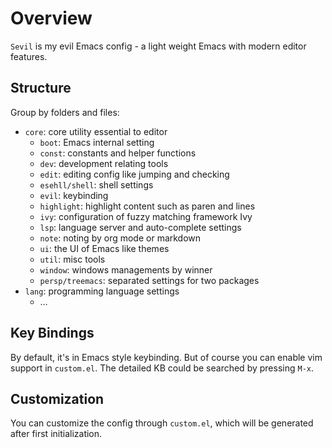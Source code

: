 * Overview

  =Sevil= is my evil Emacs config - a light weight Emacs with modern editor
  features.

** Structure

   Group by folders and files:

   + =core=: core utility essential to editor
     + =boot=: Emacs internal setting
     + =const=: constants and helper functions
     + =dev=: development relating tools
     + =edit=: editing config like jumping and checking
     + =esehll/shell=: shell settings
     + =evil=: keybinding
     + =highlight=: highlight content such as paren and lines
     + =ivy=: configuration of fuzzy matching framework Ivy
     + =lsp=: language server and auto-complete settings
     + =note=: noting by org mode or markdown
     + =ui=: the UI of Emacs like themes
     + =util=: misc tools
     + =window=: windows managements by winner
     + =persp/treemacs=: separated settings for two packages
   + =lang=: programming language settings
     + ...

** Key Bindings

   By default, it's in Emacs style keybinding. But of course you can enable
   vim support in =custom.el=. The detailed KB could be searched by pressing
   =M-x=.

** Customization

   You can customize the config through =custom.el=, which will be generated
   after first initialization.
